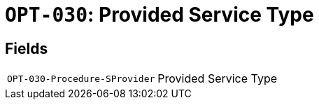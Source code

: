 = `OPT-030`: Provided Service Type
:navtitle: Business Terms

[horizontal]

== Fields
[horizontal]
  `OPT-030-Procedure-SProvider`:: Provided Service Type
